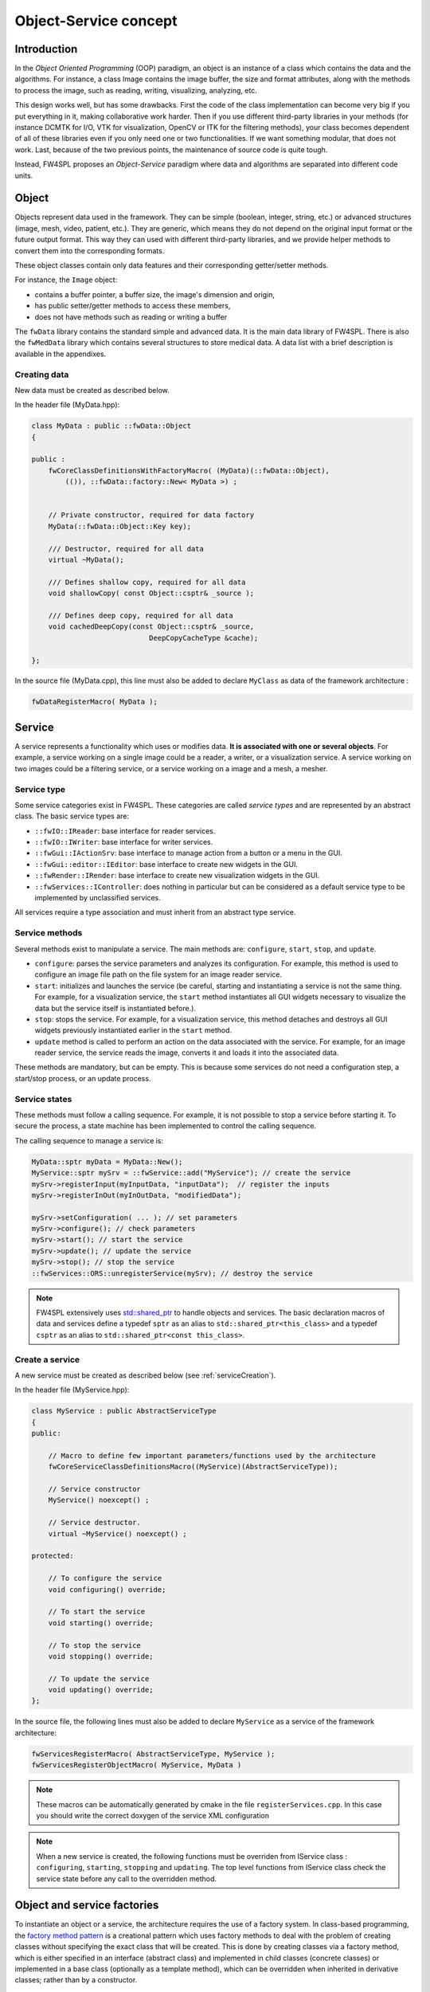 Object-Service concept
======================

Introduction
------------

In the *Object Oriented Programming* (OOP) paradigm, an object is an instance of a class
which contains the data and the algorithms. For instance, a class Image contains the image buffer, the size and format attributes, along with the methods to process the image, such as reading, writing, visualizing, analyzing, etc.

This design works well, but has some drawbacks. First the code of the class implementation can become very big if you put everything in it, making collaborative work harder. Then if you use different third-party libraries in your methods (for instance DCMTK for I/O, VTK for visualization, OpenCV or ITK for the filtering methods), your class becomes dependent of all of these libraries even if you only need one or two functionalities. If we want something modular, that does not work. Last, because of the two previous points, the maintenance of source code is quite tough.

Instead, FW4SPL proposes an *Object-Service* paradigm where data and algorithms are separated into different code units.

Object
-------

Objects represent data used in the framework.
They can be simple (boolean, integer, string, etc.) or advanced structures
(image, mesh, video, patient, etc.). They are generic, which means they do not depend on the original input format or the future output format. This way they can used with different third-party libraries, and we provide helper methods to convert them into the corresponding formats.

These object classes contain only data features and their corresponding getter/setter methods.

For instance, the ``Image`` object:

- contains a buffer pointer, a buffer size, the image's dimension and origin,
- has public setter/getter methods to access these members,
- does not have methods such as reading or writing a buffer

The ``fwData`` library contains the standard simple and advanced data.
It is the main data library of FW4SPL. There is also the ``fwMedData`` library which
contains several structures to store medical data.
A data list with a brief description is available in the appendixes.

Creating data
~~~~~~~~~~~~~

New data must be created as described below.

In the header file (MyData.hpp):

.. code-block:: cpp

    class MyData : public ::fwData::Object
    {

    public :
        fwCoreClassDefinitionsWithFactoryMacro( (MyData)(::fwData::Object),
            (()), ::fwData::factory::New< MyData >) ;


        // Private constructor, required for data factory
        MyData(::fwData::Object::Key key);

        /// Destructor, required for all data
        virtual ~MyData();

        /// Defines shallow copy, required for all data
        void shallowCopy( const Object::csptr& _source );

        /// Defines deep copy, required for all data
        void cachedDeepCopy(const Object::csptr& _source,
                                DeepCopyCacheType &cache);

    };

In the source file (MyData.cpp), this line must also be added to declare
``MyClass`` as data of the framework architecture :

.. code-block:: cpp

    fwDataRegisterMacro( MyData );

Service
-------

A service represents a functionality which uses or modifies data. **It
is associated with one or several objects**. For example, a service working on a
single image could be a reader, a writer, or a visualization service. A service working on two images could be a filtering service,
or a service working on a image and a mesh, a mesher.

Service type
~~~~~~~~~~~~

Some service categories exist in FW4SPL. These categories are called *service
types* and are represented by an abstract class. The basic service types are:

- ``::fwIO::IReader``: base interface for reader services.
- ``::fwIO::IWriter``: base interface for writer services.
- ``::fwGui::IActionSrv``: base interface to manage action from a button or a
  menu in the GUI.
- ``::fwGui::editor::IEditor``:  base interface to create new widgets in the GUI.
- ``::fwRender::IRender``: base interface to create new visualization widgets in
  the GUI.
- ``::fwServices::IController``: does nothing in particular but can be considered as
  a default service type to be implemented by unclassified services.

All services require a type association and must inherit from an abstract
type service.

Service methods
~~~~~~~~~~~~~~~

Several methods exist to manipulate a service. The main methods are:
``configure``, ``start``, ``stop``, and ``update``.

- ``configure``: parses the service parameters and analyzes its
  configuration. For example, this method is used to configure an image file
  path on the file system for an image reader service.
- ``start``: initializes and launches the service (be careful,
  starting and instantiating a service is not the same thing. For
  example, for a visualization service, the ``start`` method instantiates all GUI
  widgets necessary to visualize the data but the service itself is
  instantiated before.).
- ``stop``: stops the service. For example, for a visualization
  service, this method detaches and destroys all GUI widgets previously
  instantiated earlier in the ``start`` method.
- ``update`` method is called to perform an action on the data associated with the
  service. For example, for an image reader service, the service reads the
  image, converts it and loads it into the associated data.

These methods are mandatory, but can be empty. This is because some services do
not need a configuration step, a start/stop process, or an update process.

Service states
~~~~~~~~~~~~~~

These methods must follow a calling sequence. For example, it is not possible to
stop a service before starting it. To secure the process, a state machine
has been implemented to control the calling sequence.

The calling sequence to manage a service is:

.. code-block:: cpp

    MyData::sptr myData = MyData::New();
    MyService::sptr mySrv = ::fwService::add("MyService"); // create the service
    mySrv->registerInput(myInputData, "inputData");  // register the inputs
    mySrv->registerInOut(myInOutData, "modifiedData");

    mySrv->setConfiguration( ... ); // set parameters
    mySrv->configure(); // check parameters
    mySrv->start(); // start the service
    mySrv->update(); // update the service
    mySrv->stop(); // stop the service
    ::fwServices::ORS::unregisterService(mySrv); // destroy the service

.. note::
    FW4SPL extensively uses `std::shared_ptr <http://en.cppreference.com/w/cpp/memory/shared_ptr>`_ to handle objects
    and services. The basic declaration macros of data and services define a typedef ``sptr`` as an alias to
    ``std::shared_ptr<this_class>`` and a typedef ``csptr`` as an alias to ``std::shared_ptr<const this_class>``.

Create a service
~~~~~~~~~~~~~~~~

A new service must be created as described below (see :ref:`serviceCreation`).

In the header file (MyService.hpp):

.. code-block:: cpp

    class MyService : public AbstractServiceType
    {
    public:

        // Macro to define few important parameters/functions used by the architecture
        fwCoreServiceClassDefinitionsMacro((MyService)(AbstractServiceType));

        // Service constructor
        MyService() noexcept() ;

        // Service destructor.
        virtual ~MyService() noexcept() ;

    protected:

        // To configure the service
        void configuring() override;

        // To start the service
        void starting() override;

        // To stop the service
        void stopping() override;

        // To update the service
        void updating() override;
    };

In the source file, the following lines must also be added to declare ``MyService`` as a service of the
framework architecture:

.. code-block:: cpp

    fwServicesRegisterMacro( AbstractServiceType, MyService );
    fwServicesRegisterObjectMacro( MyService, MyData )

.. note::
    These macros can be automatically generated by cmake in the file ``registerServices.cpp``. In this case you should
    write the correct doxygen of the service XML configuration

.. note::
    When a new service is created, the following functions must be overriden
    from IService class : ``configuring``, ``starting``, ``stopping`` and
    ``updating``.  The top level functions from IService class check the
    service state before any call to the overridden method.

Object and service factories
----------------------------

To instantiate an object or a service, the architecture requires the use of a
factory system. In class-based programming, the `factory method pattern`_ is a
creational pattern which uses factory methods to deal with the problem of
creating classes without specifying the exact class that will be created. This
is done by creating classes via a factory method, which is either specified in
an interface (abstract class) and implemented in child classes (concrete
classes) or implemented in a base class (optionally as a template method),
which can be overridden when inherited in derivative classes; rather than by a
constructor.

.. _`factory method pattern`: http://en.wikipedia.org/wiki/Factory_method_pattern

Object factory
~~~~~~~~~~~~~~

The ``fwData`` library has a factory to register and create all objects.
The registration is managed by two macros:

.. code-block:: cpp

    // in .hpp file
    fwCoreClassDefinitionsWithFactoryMacro( (MyData)(::fwData::Object),
        (()), ::fwData::factory::New< MyData >);

    // in .cpp file
    fwDataRegisterMacro( MyData );

Then, there data can be instantiated in two ways:

.. code-block:: cpp

    // Direct creation
    MyData::sptr obj = MyData::New();

    // Factory creation (here obj is an object of type
    // MyData, it is then possible to cast it dynamically)
    ::fwData::Object::sptr obj = ::fwData::factory::New("MyData");
    MyData::sptr myData = MyData::dynamicCast(obj);

Service factory
~~~~~~~~~~~~~~~

The ``fwService`` library has a factory to register and create all
services. The registration is managed by two macros:

.. code-block:: cpp

    // in .hpp file
    fwCoreServiceClassDefinitionsMacro ((MyService)(AbstractServiceType));

    // in .cpp file
    fwServicesRegisterMacro( AbstractServiceType, MyService );
    fwServicesRegisterObjectMacro( MyService, MyData )

The service must be created by the factory:

.. code-block:: cpp

    ::fwServices::registry::ServiceFactory::sptr srvFactory
            = ::fwServices::registry::ServiceFactory::getDefault();

    // Factory creation (here srv is a service of type MyService, it is possible to cast it)
    ::fwServices::IService::sptr srv = srvFactory->create("MyService");


.. _OSR:

Object-Service registry (OSR)
------------------------------

The FW4SPL architecture is standardized thanks to:

- Abstract classes ``::fwData::Object`` and ``::fwService::IService``.
- The two factory systems.

In an application, one of the problems is managing the life cycle of a large number of object instances and their services.
This problem is solved by the class ``::fwServices::registry::ObjectService`` which maintains the relationship
between objects and services. This class concept is very simple :

.. code-block:: cpp

    // OSR is a singleton
    class ObjectService
    {
    public:
        // ...

        // Associates a service to an object
        void registerService ( ::fwData::Object::sptr obj,
                               const ::fwServices::IService::KeyType& objKey,
                               ::fwServices::IService::AccessType access,
                               ::fwServices::IService::sptr service);

        // Associates a service to an input object
        void registerServiceInput( const ::fwData::Object::csptr& object,
                                  const ::fwServices::IService::KeyType& objKey,
                                  const ::fwServices::IService::sptr& service)



        // Dissociates a service from an object
        void unregisterService ( const ::fwServices::IService::KeyType& objKey,
                                 ::fwServices::IService::AccessType access,
                                 IService::sptr service )
      // ...
    }

This registry manages the object-service relationships and guarantees the non-destruction of an object while some services are still working on it.

Each object associated with the service must provide a **key** and an **access type**. The **key** is used to retrieve the object in the service code, while the **access type**
tells how the object can be accessed: read, read/write or write.

Example:

.. code-block:: cpp

    ::fwData::Image::sptr image = ::fwData::Image::New();
    ::fwData::Mesh::sptr mesh = ::fwData::Mesh::New();
    ::fwServices::registry::ServiceFactory::sptr srvFactory
            = ::fwServices::registry::ServiceFactory::getDefault();

    ::fwServices::IService::sptr srv = srvFactory->create("MyService");

    ::fwServices::OSR::registerService(image, "image", ::fwServices::IService::AccessType::INOUT, srv);
    ::fwServices::OSR::registerService(mesh, "mesh", ::fwServices::IService::AccessType::INPUT, srv);

    // ....
    ::fwServices::OSR::unregisterService(srv);


To simplify, you can use an helper that calls this lines and register the inputs and inouts directly to the service:

.. code-block:: cpp

    #include <fwServices/op/Add.hpp>

    // ...
    ::fwData::Image::sptr image = ::fwData::Image::New();
    ::fwData::Mesh::sptr mesh = ::fwData::Mesh::New();
    ::fwServices::IService::sptr srv = ::fwServices::add("::myBundle::MyService");
    srv->registerInOut(image, "image");
    srv->registerInput(mesh, "mesh");

    // ....
    ::fwServices::OSR::unregisterService(srv);

Object retrieval
~~~~~~~~~~~~~~~~~

Thus, to retrieve the registered objects of a service, there are two different methods :

.. code-block :: cpp

    class IService
    {
    public:
      // ...
      template<class DATATYPE> CSPTR(DATATYPE) getInput( const KeyType& key) const;
      template<class DATATYPE>  SPTR(DATATYPE) getInOut( const KeyType& key) const;
      // ...
    };

For instance, if we have a ``::fwData::Image`` registered as ``"image"`` key with ``INOUT`` access type, and a ``::fwData::Mesh`` registered as ``"mesh"`` key with ``IN`` access
type we can retrieve them in a method of the service this way:

.. code-block :: cpp

    ::fwData::Image::sptr image = this->getInOut< ::fwData::Image>("image");
    ::fwData::Mesh::csptr mesh  = this->getInput< ::fwData::Mesh>("mesh");

Object access type
-------------------

How to choose between the different access type for a given data ?

1. Read-only (*IN*)
    - If you don't modify the data and so that means you can deal with a const pointer on the data, then this is the right choice.
2. Write-only (*OUT*)
    - This is a special case when the service will actually create the data. The data doesn't exist before the service creation. At some point, during ``start()``, or ``update()`` or elsewhere, the data is allocated, filled and registered in the OSR :

.. code-block :: cpp

    ::IService::setOutput(const KeyType& key, const ::fwData::Object::sptr& object);
    //..
    ::fwData::Image::sptr image = ::fwData::Image::New();
    this->setOutput("outputImage", image);

3. Read-Write
    - The object already exists, and you need to modify it.

This topic is explained more widely in the :ref:`AppConfig<App-config>` section.

.. _Object-Service_example:

Object-Service concept example
------------------------------

To conclude, the generic object-service concept is illustrated with this
example:

.. code-block:: cpp

    // Create an object
    ::fwData::Object::sptr obj = ::fwData::factory::New("::fwData::Image");

    // Create a reader and a view for this object
    ::fwServices::IService::sptr reader = ::fwServices::add("MyCustomImageReader");
    reader->registerInOut(obj, "data");
    ::fwServices::IService::sptr view = ::fwServices::add("MyCustomImageView");
    view->registerInput(obj, "object");

    // Configure and start services
    reader->setConfiguration ( /* ... */ );
    reader->configure();
    reader->start();

    view->setConfiguration ( /* ... */ );
    view->configure();
    view->start();

    // Execute services
    reader->update(); // Read image on filesystem
    view->update(); // Refresh visualization with the new image buffer

    // Stop services
    reader->stop();
    view->stop();

    // Destroy services
    ::fwServices::OSR::unregisterService(reader);
    ::fwServices::OSR::unregisterService(view);

This example shows the code to create a small application to read an image
and visualize it. You can easily transform this code to build an application
which reads and displays a 3D mesh by changing object and services
implementation strings only.

However, most applications made with FW4SPL are not built this way. Instead, we use :ref:`AppConfig<App-config>`,
which allows to simplify the code above by a declarative approach based on XML files.
